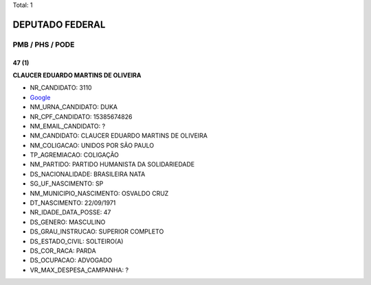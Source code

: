 Total: 1

DEPUTADO FEDERAL
================

PMB / PHS / PODE
----------------

47 (1)
......

**CLAUCER EDUARDO MARTINS DE OLIVEIRA**

- NR_CANDIDATO: 3110
- `Google <https://www.google.com/search?q=CLAUCER+EDUARDO+MARTINS+DE+OLIVEIRA>`_
- NM_URNA_CANDIDATO: DUKA
- NR_CPF_CANDIDATO: 15385674826
- NM_EMAIL_CANDIDATO: ?
- NM_CANDIDATO: CLAUCER EDUARDO MARTINS DE OLIVEIRA
- NM_COLIGACAO: UNIDOS POR SÃO PAULO
- TP_AGREMIACAO: COLIGAÇÃO
- NM_PARTIDO: PARTIDO HUMANISTA DA SOLIDARIEDADE
- DS_NACIONALIDADE: BRASILEIRA NATA
- SG_UF_NASCIMENTO: SP
- NM_MUNICIPIO_NASCIMENTO: OSVALDO CRUZ
- DT_NASCIMENTO: 22/09/1971
- NR_IDADE_DATA_POSSE: 47
- DS_GENERO: MASCULINO
- DS_GRAU_INSTRUCAO: SUPERIOR COMPLETO
- DS_ESTADO_CIVIL: SOLTEIRO(A)
- DS_COR_RACA: PARDA
- DS_OCUPACAO: ADVOGADO
- VR_MAX_DESPESA_CAMPANHA: ?


